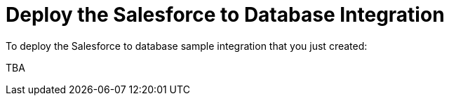 [[Deploy-SF-DB-Integration]]
= Deploy the Salesforce to Database Integration

To deploy the Salesforce to database sample integration that you just
created:

TBA
